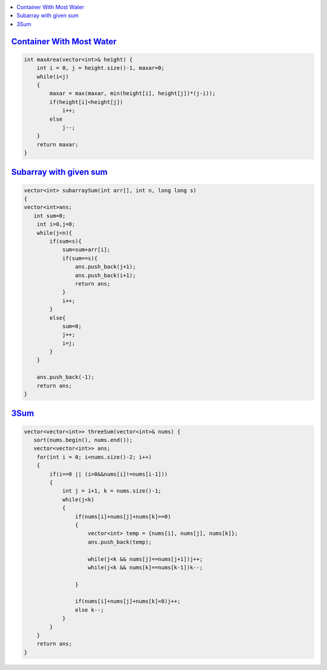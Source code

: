 .. contents::
   :local:
   :depth: 3
   

`Container With Most Water <https://leetcode.com/problems/container-with-most-water/>`_
=========================================

.. code:: c++

    int maxArea(vector<int>& height) {
        int i = 0, j = height.size()-1, maxar=0;
        while(i<j)
        {
            maxar = max(maxar, min(height[i], height[j])*(j-i));
            if(height[i]<height[j])
                i++;
            else
                j--;
        }
        return maxar;
    }

`Subarray with given sum <https://practice.geeksforgeeks.org/problems/subarray-with-given-sum-1587115621/1>`_
==================================

.. code:: c++

    vector<int> subarraySum(int arr[], int n, long long s)
    {
    vector<int>ans;
       int sum=0;
        int i=0,j=0;
        while(j<n){
            if(sum<s){
                sum=sum+arr[i];
                if(sum==s){
                    ans.push_back(j+1);
                    ans.push_back(i+1);
                    return ans;
                }
                i++;
            }
            else{
                sum=0;
                j++;
                i=j;
            }
        }

        ans.push_back(-1);
        return ans;
    }



`3Sum <https://leetcode.com/problems/3sum/>`_
=========================================

.. code:: c++

    vector<vector<int>> threeSum(vector<int>& nums) {
       sort(nums.begin(), nums.end());
       vector<vector<int>> ans;
        for(int i = 0; i<nums.size()-2; i++)
        {
            if(i==0 || (i>0&&nums[i]!=nums[i-1])) 
            {
                int j = i+1, k = nums.size()-1;
                while(j<k)
                {
                    if(nums[i]+nums[j]+nums[k]==0)
                    {
                        vector<int> temp = {nums[i], nums[j], nums[k]};
                        ans.push_back(temp);
                        
                        while(j<k && nums[j]==nums[j+1])j++;
                        while(j<k && nums[k]==nums[k-1])k--;
                        
                    }
                    
                    if(nums[i]+nums[j]+nums[k]<0)j++;
                    else k--;
                }
            }
        }
        return ans;
    }
